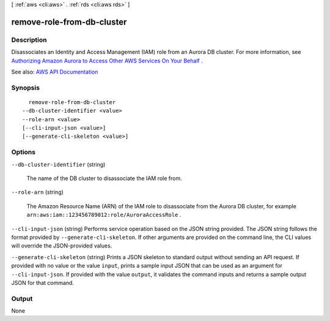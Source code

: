 [ :ref:`aws <cli:aws>` . :ref:`rds <cli:aws rds>` ]

.. _cli:aws rds remove-role-from-db-cluster:


***************************
remove-role-from-db-cluster
***************************



===========
Description
===========



Disassociates an Identity and Access Management (IAM) role from an Aurora DB cluster. For more information, see `Authorizing Amazon Aurora to Access Other AWS Services On Your Behalf <http://docs.aws.amazon.com/AmazonRDS/latest/UserGuide/Aurora.Authorizing.AWSServices.html>`_ .



See also: `AWS API Documentation <https://docs.aws.amazon.com/goto/WebAPI/rds-2014-10-31/RemoveRoleFromDBCluster>`_


========
Synopsis
========

::

    remove-role-from-db-cluster
  --db-cluster-identifier <value>
  --role-arn <value>
  [--cli-input-json <value>]
  [--generate-cli-skeleton <value>]




=======
Options
=======

``--db-cluster-identifier`` (string)


  The name of the DB cluster to disassociate the IAM role from.

  

``--role-arn`` (string)


  The Amazon Resource Name (ARN) of the IAM role to disassociate from the Aurora DB cluster, for example ``arn:aws:iam::123456789012:role/AuroraAccessRole`` .

  

``--cli-input-json`` (string)
Performs service operation based on the JSON string provided. The JSON string follows the format provided by ``--generate-cli-skeleton``. If other arguments are provided on the command line, the CLI values will override the JSON-provided values.

``--generate-cli-skeleton`` (string)
Prints a JSON skeleton to standard output without sending an API request. If provided with no value or the value ``input``, prints a sample input JSON that can be used as an argument for ``--cli-input-json``. If provided with the value ``output``, it validates the command inputs and returns a sample output JSON for that command.



======
Output
======

None